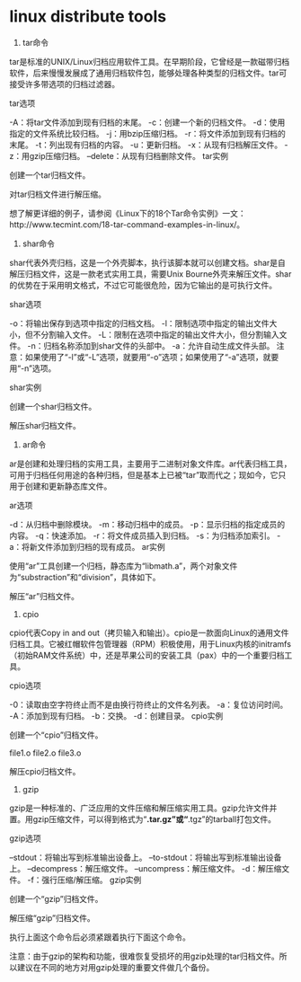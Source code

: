 * linux distribute tools
1. tar命令

tar是标准的UNIX/Linux归档应用软件工具。在早期阶段，它曾经是一款磁带归档软件，后来慢慢发展成了通用归档软件包，能够处理各种类型的归档文件。tar可接受许多带选项的归档过滤器。

tar选项

-A：将tar文件添加到现有归档的末尾。
-c：创建一个新的归档文件。
-d：使用指定的文件系统比较归档。
-j：用bzip压缩归档。
-r：将文件添加到现有归档的末尾。
-t：列出现有归档的内容。
-u：更新归档。
-x：从现有归档解压文件。
-z：用gzip压缩归档。
–delete：从现有归档删除文件。
tar实例

创建一个tar归档文件。

# tar -zcvf name_of_tar.tar.gz /path/to/folder 
对tar归档文件进行解压缩。

# tar -zxvf Name_of_tar_file.tar.gz 
想了解更详细的例子，请参阅《Linux下的18个Tar命令实例》一文：http://www.tecmint.com/18-tar-command-examples-in-linux/。

2. shar命令

shar代表外壳归档，这是一个外壳脚本，执行该脚本就可以创建文档。shar是自解压归档文件，这是一款老式实用工具，需要Unix Bourne外壳来解压文件。shar的优势在于采用明文格式，不过它可能很危险，因为它输出的是可执行文件。

shar选项

-o：将输出保存到选项中指定的归档文档。
-l：限制选项中指定的输出文件大小，但不分割输入文件。
-L：限制在选项中指定的输出文件大小，但分割输入文件。
-n：归档名称添加到shar文件的头部中。
-a：允许自动生成文件头部。
注意：如果使用了“-l”或“-L”选项，就要用“-o”选项；如果使用了“-a”选项，就要用“-n”选项。

shar实例

创建一个shar归档文件。

# shar file_name.extension > filename.shar  
解压shar归档文件。

# unshar file_name.shar 
3. ar命令

ar是创建和处理归档的实用工具，主要用于二进制对象文件库。ar代表归档工具，可用于归档任何用途的各种归档，但是基本上已被“tar”取而代之；现如今，它只用于创建和更新静态库文件。

ar选项

-d：从归档中删除模块。
-m：移动归档中的成员。
-p：显示归档的指定成员的内容。
-q：快速添加。
-r：将文件成员插入到归档。
-s：为归档添加索引。
-a：将新文件添加到归档的现有成员。
ar实例

使用“ar”工具创建一个归档，静态库为“libmath.a”，两个对象文件为“substraction”和“division”，具体如下。

# ar cr libmath.a substraction.o division.o 
解压“ar”归档文件。

# ar x libmath.a 
4. cpio

cpio代表Copy in and out（拷贝输入和输出）。cpio是一款面向Linux的通用文件归档工具。它被红帽软件包管理器（RPM）积极使用，用于Linux内核的initramfs（初始RAM文件系统）中，还是苹果公司的安装工具（pax）中的一个重要归档工具。

cpio选项

-0：读取由空字符终止而不是由换行符终止的文件名列表。
-a：复位访问时间。
-A：添加到现有归档。
-b：交换。
-d：创建目录。
cpio实例

创建一个“cpio”归档文件。

# cd tecmint  
# ls  
file1.o file2.o file3.o  
# ls | cpio -ov > /path/to/output_folder/obj.cpio 
解压cpio归档文件。

# cpio -idv < /path/to folder/obj.cpio 
5. gzip

gzip是一种标准的、广泛应用的文件压缩和解压缩实用工具。gzip允许文件并置。用gzip压缩文件，可以得到格式为“*.tar.gz”或“*.tgz”的tarball打包文件。

gzip选项

–stdout：将输出写到标准输出设备上。
–to-stdout：将输出写到标准输出设备上。
–decompress：解压缩文件。
–uncompress：解压缩文件。
-d：解压缩文件。
-f：强行压缩/解压缩。
gzip实例

创建一个“gzip”归档文件。

# tar -cvzf name_of_archive.tar.gz /path/to/folder 
解压缩“gzip”归档文件。

# gunzip file_name.tar.gz 
执行上面这个命令后必须紧跟着执行下面这个命令。

# tar -xvf file_name.tar 
注意：由于gzip的架构和功能，很难恢复受损坏的用gzip处理的tar归档文件。所以建议在不同的地方对用gzip处理的重要文件做几个备份。
